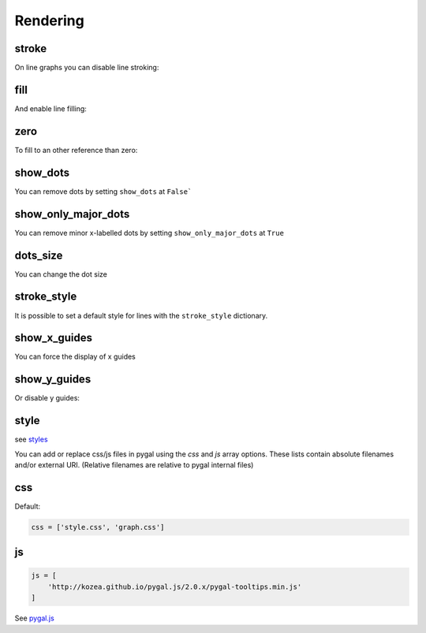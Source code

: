 Rendering
=========

stroke
------

On line graphs you can disable line stroking:

.. pygal-code::

  chart = pygal.Line(stroke=False)
  chart.add('line', [.0002, .0005, .00035])


fill
----

And enable line filling:

.. pygal-code::

  chart = pygal.Line(fill=True)
  chart.add('line', [.0002, .0005, .00035])


zero
----

To fill to an other reference than zero:

.. pygal-code::

  chart = pygal.Line(fill=True, zero=.0004)
  chart.add('line', [.0002, .0005, .00035])


show_dots
---------

You can remove dots by setting ``show_dots`` at ``False```

.. pygal-code::

  chart = pygal.Line(show_dots=False)
  chart.add('line', [.0002, .0005, .00035])


show_only_major_dots
--------------------

You can remove minor x-labelled dots by setting ``show_only_major_dots`` at ``True``

.. pygal-code::

  chart = pygal.Line(show_only_major_dots=True)
  chart.add('line', range(12))
  chart.x_labels = map(str, range(12))
  chart.x_labels_major = ['2', '4', '8', '11']


dots_size
---------

You can change the dot size

.. pygal-code::

  chart = pygal.Line(dots_size=5)
  chart.add('line', [.0002, .0005, .00035])


stroke_style
------------

It is possible to set a default style for lines with the ``stroke_style`` dictionary.

.. pygal-code::

  chart = pygal.Line(stroke_style={'width': 5, 'dasharray': '3, 6', 'linecap': 'round', 'linejoin': 'round'})
  chart.add('line', [.0002, .0005, .00035])



show_x_guides
-------------

You can force the display of x guides

.. pygal-code::

  chart = pygal.Line(show_x_guides=True)
  chart.x_labels = ['alpha', 'beta', 'gamma']
  chart.add('line', [.0002, .0005, .00035])


show_y_guides
-------------

Or disable y guides:

.. pygal-code::

  chart = pygal.Line(show_y_guides=False)
  chart.x_labels = ['alpha', 'beta', 'gamma']
  chart.add('line', [.0002, .0005, .00035])


style
-----

see `styles <../styles.html>`_


You can add or replace css/js files in pygal using the `css` and `js` array options.
These lists contain absolute filenames and/or external URI. (Relative filenames are relative to pygal internal files)


css
---

Default:

.. code-block:: python

    css = ['style.css', 'graph.css']

js
--

.. code-block:: python

    js = [
        'http://kozea.github.io/pygal.js/2.0.x/pygal-tooltips.min.js'
    ]

See `pygal.js <https://github.com/Kozea/pygal.js/>`_
